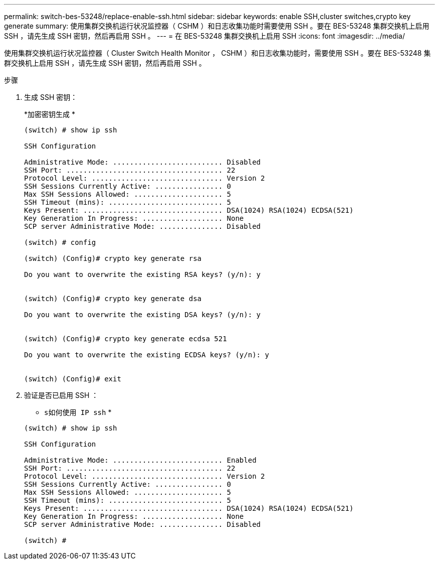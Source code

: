 ---
permalink: switch-bes-53248/replace-enable-ssh.html 
sidebar: sidebar 
keywords: enable SSH,cluster switches,crypto key generate 
summary: 使用集群交换机运行状况监控器（ CSHM ）和日志收集功能时需要使用 SSH 。要在 BES-53248 集群交换机上启用 SSH ，请先生成 SSH 密钥，然后再启用 SSH 。 
---
= 在 BES-53248 集群交换机上启用 SSH
:icons: font
:imagesdir: ../media/


[role="lead"]
使用集群交换机运行状况监控器（ Cluster Switch Health Monitor ， CSHM ）和日志收集功能时，需要使用 SSH 。要在 BES-53248 集群交换机上启用 SSH ，请先生成 SSH 密钥，然后再启用 SSH 。

.步骤
. 生成 SSH 密钥：
+
*`加密密钥生成` *

+
[listing]
----
(switch) # show ip ssh

SSH Configuration

Administrative Mode: .......................... Disabled
SSH Port: ..................................... 22
Protocol Level: ............................... Version 2
SSH Sessions Currently Active: ................ 0
Max SSH Sessions Allowed: ..................... 5
SSH Timeout (mins): ........................... 5
Keys Present: ................................. DSA(1024) RSA(1024) ECDSA(521)
Key Generation In Progress: ................... None
SCP server Administrative Mode: ............... Disabled

(switch) # config

(switch) (Config)# crypto key generate rsa

Do you want to overwrite the existing RSA keys? (y/n): y


(switch) (Config)# crypto key generate dsa

Do you want to overwrite the existing DSA keys? (y/n): y


(switch) (Config)# crypto key generate ecdsa 521

Do you want to overwrite the existing ECDSA keys? (y/n): y


(switch) (Config)# exit
----
. 验证是否已启用 SSH ：
+
* `s如何使用 IP ssh` *

+
[listing]
----
(switch) # show ip ssh

SSH Configuration

Administrative Mode: .......................... Enabled
SSH Port: ..................................... 22
Protocol Level: ............................... Version 2
SSH Sessions Currently Active: ................ 0
Max SSH Sessions Allowed: ..................... 5
SSH Timeout (mins): ........................... 5
Keys Present: ................................. DSA(1024) RSA(1024) ECDSA(521)
Key Generation In Progress: ................... None
SCP server Administrative Mode: ............... Disabled

(switch) #
----

